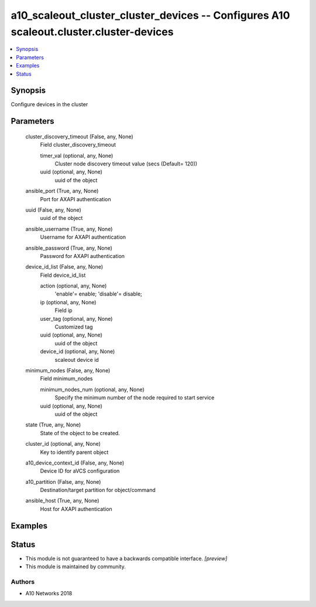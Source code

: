 .. _a10_scaleout_cluster_cluster_devices_module:


a10_scaleout_cluster_cluster_devices -- Configures A10 scaleout.cluster.cluster-devices
=======================================================================================

.. contents::
   :local:
   :depth: 1


Synopsis
--------

Configure devices in the cluster






Parameters
----------

  cluster_discovery_timeout (False, any, None)
    Field cluster_discovery_timeout


    timer_val (optional, any, None)
      Cluster node discovery timeout value (secs (Default= 120))


    uuid (optional, any, None)
      uuid of the object



  ansible_port (True, any, None)
    Port for AXAPI authentication


  uuid (False, any, None)
    uuid of the object


  ansible_username (True, any, None)
    Username for AXAPI authentication


  ansible_password (True, any, None)
    Password for AXAPI authentication


  device_id_list (False, any, None)
    Field device_id_list


    action (optional, any, None)
      'enable'= enable; 'disable'= disable;


    ip (optional, any, None)
      Field ip


    user_tag (optional, any, None)
      Customized tag


    uuid (optional, any, None)
      uuid of the object


    device_id (optional, any, None)
      scaleout device id



  minimum_nodes (False, any, None)
    Field minimum_nodes


    minimum_nodes_num (optional, any, None)
      Specify the minimum number of the node required to start service


    uuid (optional, any, None)
      uuid of the object



  state (True, any, None)
    State of the object to be created.


  cluster_id (optional, any, None)
    Key to identify parent object


  a10_device_context_id (False, any, None)
    Device ID for aVCS configuration


  a10_partition (False, any, None)
    Destination/target partition for object/command


  ansible_host (True, any, None)
    Host for AXAPI authentication









Examples
--------

.. code-block:: yaml+jinja

    





Status
------




- This module is not guaranteed to have a backwards compatible interface. *[preview]*


- This module is maintained by community.



Authors
~~~~~~~

- A10 Networks 2018


